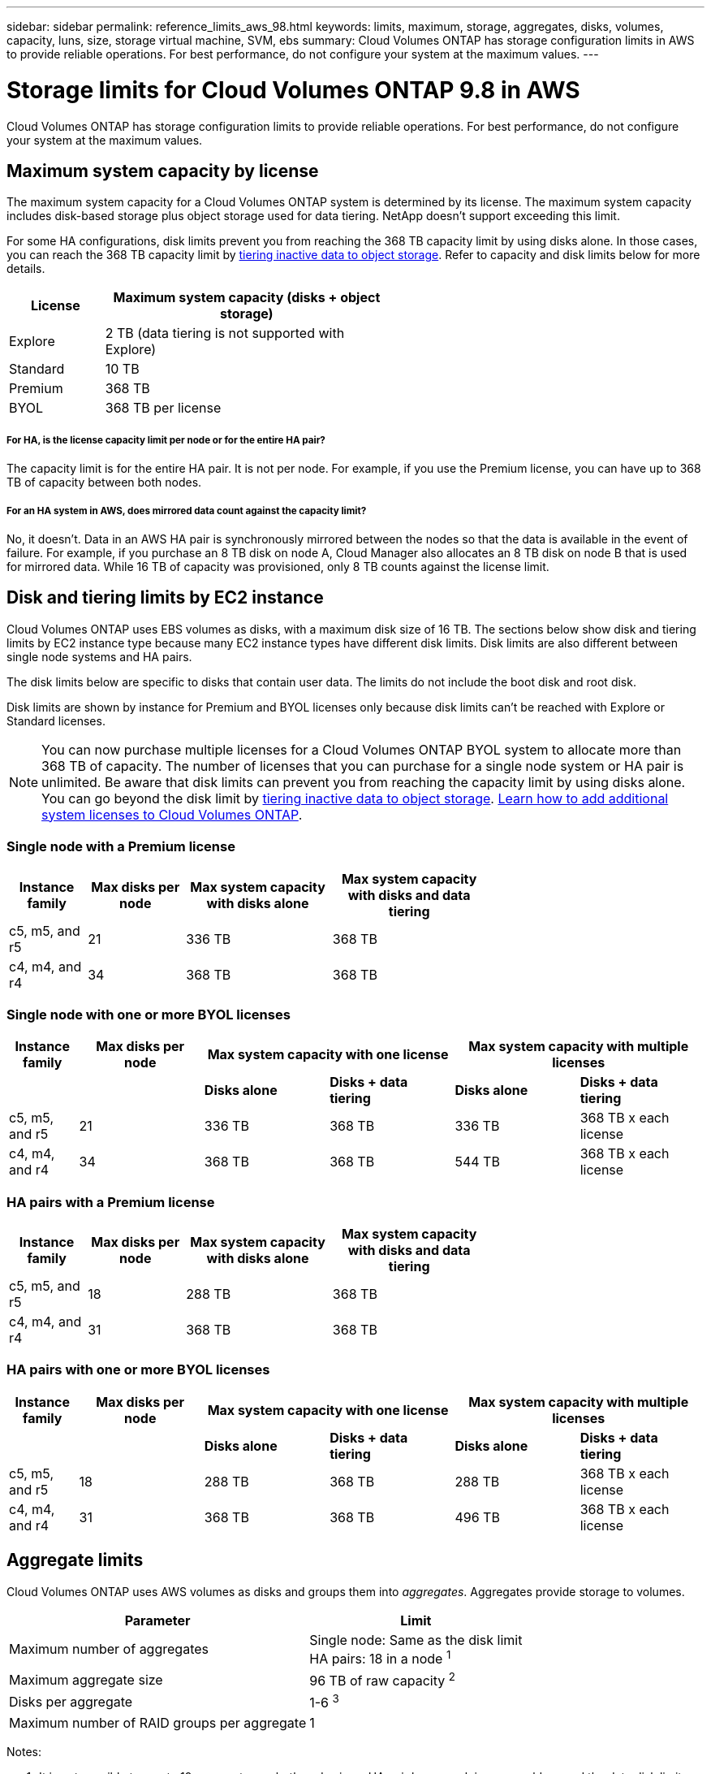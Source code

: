 ---
sidebar: sidebar
permalink: reference_limits_aws_98.html
keywords: limits, maximum, storage, aggregates, disks, volumes, capacity, luns, size, storage virtual machine, SVM, ebs
summary: Cloud Volumes ONTAP has storage configuration limits in AWS to provide reliable operations. For best performance, do not configure your system at the maximum values.
---

= Storage limits for Cloud Volumes ONTAP 9.8 in AWS
:hardbreaks:
:nofooter:
:icons: font
:linkattrs:
:imagesdir: ./media/

[.lead]
Cloud Volumes ONTAP has storage configuration limits to provide reliable operations. For best performance, do not configure your system at the maximum values.

== Maximum system capacity by license

The maximum system capacity for a Cloud Volumes ONTAP system is determined by its license. The maximum system capacity includes disk-based storage plus object storage used for data tiering. NetApp doesn't support exceeding this limit.

For some HA configurations, disk limits prevent you from reaching the 368 TB capacity limit by using disks alone. In those cases, you can reach the 368 TB capacity limit by https://docs.netapp.com/us-en/occm/concept_data_tiering.html[tiering inactive data to object storage^]. Refer to capacity and disk limits below for more details.

[cols="25,75",width=55%,options="header"]
|===
| License
| Maximum system capacity (disks + object storage)

| Explore	| 2 TB (data tiering is not supported with Explore)
| Standard | 10 TB
| Premium | 368 TB
| BYOL | 368 TB per license

|===

===== For HA, is the license capacity limit per node or for the entire HA pair?

The capacity limit is for the entire HA pair. It is not per node. For example, if you use the Premium license, you can have up to 368 TB of capacity between both nodes.

===== For an HA system in AWS, does mirrored data count against the capacity limit?

No, it doesn't. Data in an AWS HA pair is synchronously mirrored between the nodes so that the data is available in the event of failure. For example, if you purchase an 8 TB disk on node A, Cloud Manager also allocates an 8 TB disk on node B that is used for mirrored data. While 16 TB of capacity was provisioned, only 8 TB counts against the license limit.

== Disk and tiering limits by EC2 instance

Cloud Volumes ONTAP uses EBS volumes as disks, with a maximum disk size of 16 TB. The sections below show disk and tiering limits by EC2 instance type because many EC2 instance types have different disk limits. Disk limits are also different between single node systems and HA pairs.

The disk limits below are specific to disks that contain user data. The limits do not include the boot disk and root disk.

Disk limits are shown by instance for Premium and BYOL licenses only because disk limits can't be reached with Explore or Standard licenses.

NOTE: You can now purchase multiple licenses for a Cloud Volumes ONTAP BYOL system to allocate more than 368 TB of capacity. The number of licenses that you can purchase for a single node system or HA pair is unlimited. Be aware that disk limits can prevent you from reaching the capacity limit by using disks alone. You can go beyond the disk limit by http://docs.netapp.com/occm/us-en/concept_data_tiering.html[tiering inactive data to object storage^]. https://docs.netapp.com/us-en/occm/task_managing_licenses.html[Learn how to add additional system licenses to Cloud Volumes ONTAP^].

=== Single node with a Premium license

[cols="16,20,30,32",width=69%,options="header"]
|===
| Instance family
| Max disks per node
| Max system capacity with disks alone
| Max system capacity with disks and data tiering

| c5, m5, and r5 | 21 | 336 TB | 368 TB
| c4, m4, and r4 | 34 | 368 TB | 368 TB
|===

=== Single node with one or more BYOL licenses

[cols="10,18,18,18,18,18",width=100%,options="header"]
|===
| Instance family
| Max disks per node
2+| Max system capacity with one license
2+| Max system capacity with multiple licenses

2+| | *Disks alone* | *Disks + data tiering* | *Disks alone* | *Disks + data tiering*
| c5, m5, and r5 | 21 | 336 TB | 368 TB | 336 TB | 368 TB x each license
| c4, m4, and r4 | 34 | 368 TB | 368 TB | 544 TB | 368 TB x each license
|===

=== HA pairs with a Premium license

[cols="16,20,30,32",width=69%,options="header"]
|===
| Instance family
| Max disks per node
| Max system capacity with disks alone
| Max system capacity with disks and data tiering

| c5, m5, and r5 | 18 | 288 TB | 368 TB
| c4, m4, and r4 | 31 | 368 TB | 368 TB
|===

=== HA pairs with one or more BYOL licenses

[cols="10,18,18,18,18,18",width=100%,options="header"]
|===
| Instance family
| Max disks per node
2+| Max system capacity with one license
2+| Max system capacity with multiple licenses

2+| | *Disks alone* | *Disks + data tiering* | *Disks alone* | *Disks + data tiering*

| c5, m5, and r5 | 18 | 288 TB | 368 TB | 288 TB | 368 TB x each license
| c4, m4, and r4 | 31 | 368 TB | 368 TB | 496 TB | 368 TB x each license
|===

== Aggregate limits

Cloud Volumes ONTAP uses AWS volumes as disks and groups them into _aggregates_. Aggregates provide storage to volumes.

[cols=2*,options="header,autowidth"]
|===
| Parameter
| Limit

| Maximum number of aggregates |
Single node: Same as the disk limit
HA pairs: 18 in a node ^1^
| Maximum aggregate size | 96 TB of raw capacity ^2^
| Disks per aggregate	| 1-6 ^3^
| Maximum number of RAID groups per aggregate	| 1
|===

Notes:

. It is not possible to create 19 aggregates on both nodes in an HA pair because doing so would exceed the data disk limit.

. The aggregate capacity limit is based on the disks that comprise the aggregate. The limit does not include object storage used for data tiering.

. All disks in an aggregate must be the same size.

== Logical storage limits

[cols="22,22,56",width=100%,options="header"]
|===
| Logical storage
| Parameter
| Limit

| *Storage VMs (SVMs)*	| Maximum number for Cloud Volumes ONTAP
(HA pair or single node) a|
*C5, M5, and R5 instances with BYOL*
Up to 24 storage VMs are supported with Cloud Volumes ONTAP when you use a C5, M5, or R5 instance type and bring your own license (BYOL).

Of those 24 storage VMs, up to 12 can be configured for disaster recovery (DR).

An add-on license is required for each additional _data-serving_ SVM beyond the first storage VM that comes with Cloud Volumes ONTAP by default. Contact your account team to obtain an SVM add-on license.

Storage VMs that you configure for disaster recovery (DR) don't require an add-on license (they are free of charge), but they do count against the storage VM limit. ^1,2^

*All other configurations*
One data-serving storage VM and one destination storage VM used for disaster recovery are supported. ^2^

NOTE: A storage VM spans the entire Cloud Volumes ONTAP system (HA pair or single node)

.2+| *Files*	| Maximum size | 16 TB
| Maximum per volume |	Volume size dependent, up to 2 billion
| *FlexClone volumes*	| Hierarchical clone depth ^3^ | 499
.3+| *FlexVol volumes*	| Maximum per node |	500
| Minimum size |	20 MB
| Maximum size | Dependent on the size of the aggregate
| *Qtrees* |	Maximum per FlexVol volume |	4,995
| *Snapshot copies* |	Maximum per FlexVol volume |	1,023

|===

Notes:

. For example, if you have 12 data-serving storage VMs and 12 storage VMs configured for disaster recovery, then you've reached the limit and can't create any additional storage VMs.

. You can activate a destination storage VM for data access if there’s an outage on the source storage VM. Cloud Manager doesn't provide any setup or orchestration support for storage VM disaster recovery. You must use System Manager or the CLI.
+
* https://library.netapp.com/ecm/ecm_get_file/ECMLP2839856[SVM Disaster Recovery Preparation Express Guide^]
* https://library.netapp.com/ecm/ecm_get_file/ECMLP2839857[SVM Disaster Recovery Express Guide^]

. Hierarchical clone depth is the maximum depth of a nested hierarchy of FlexClone volumes that can be created from a single FlexVol volume.

== iSCSI storage limits

[cols=3*,options="header,autowidth"]
|===
| iSCSI storage
| Parameter
| Limit

.4+| *LUNs*	| Maximum per node |	1,024
| Maximum number of LUN maps |	1,024
| Maximum size	| 16 TB
| Maximum per volume	| 512
| *igroups*	| Maximum per node | 256
.2+| *Initiators*	| Maximum per node |	512
| Maximum per igroup	| 128
| *iSCSI sessions* |	Maximum per node | 1,024
.2+| *LIFs*	| Maximum per port |	32
| Maximum per portset	| 32
| *Portsets* |	Maximum per node |	256

|===
